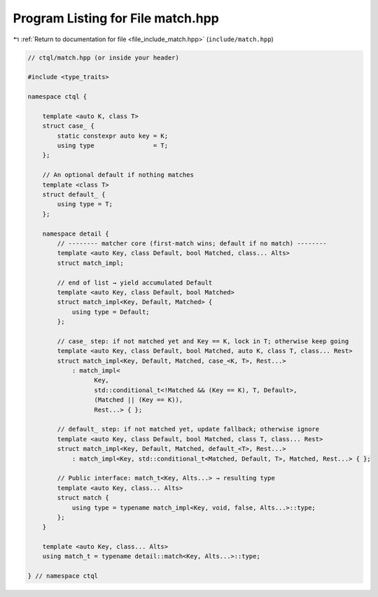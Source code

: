 
.. _program_listing_file_include_match.hpp:

Program Listing for File match.hpp
==================================

|exhale_lsh| :ref:`Return to documentation for file <file_include_match.hpp>` (``include/match.hpp``)

.. |exhale_lsh| unicode:: U+021B0 .. UPWARDS ARROW WITH TIP LEFTWARDS

.. code-block:: cpp

   // ctql/match.hpp (or inside your header)
   
   #include <type_traits>
   
   namespace ctql {
   
       template <auto K, class T>
       struct case_ {
           static constexpr auto key = K;
           using type                = T;
       };
   
       // An optional default if nothing matches
       template <class T>
       struct default_ {
           using type = T;
       };
   
       namespace detail {
           // -------- matcher core (first-match wins; default if no match) --------
           template <auto Key, class Default, bool Matched, class... Alts>
           struct match_impl;
   
           // end of list → yield accumulated Default
           template <auto Key, class Default, bool Matched>
           struct match_impl<Key, Default, Matched> {
               using type = Default;
           };
   
           // case_ step: if not matched yet and Key == K, lock in T; otherwise keep going
           template <auto Key, class Default, bool Matched, auto K, class T, class... Rest>
           struct match_impl<Key, Default, Matched, case_<K, T>, Rest...>
               : match_impl<
                     Key,
                     std::conditional_t<!Matched && (Key == K), T, Default>,
                     (Matched || (Key == K)),
                     Rest...> { };
   
           // default_ step: if not matched yet, update fallback; otherwise ignore
           template <auto Key, class Default, bool Matched, class T, class... Rest>
           struct match_impl<Key, Default, Matched, default_<T>, Rest...>
               : match_impl<Key, std::conditional_t<Matched, Default, T>, Matched, Rest...> { };
   
           // Public interface: match_t<Key, Alts...> → resulting type
           template <auto Key, class... Alts>
           struct match {
               using type = typename match_impl<Key, void, false, Alts...>::type;
           };
       }
   
       template <auto Key, class... Alts>
       using match_t = typename detail::match<Key, Alts...>::type;
   
   } // namespace ctql
